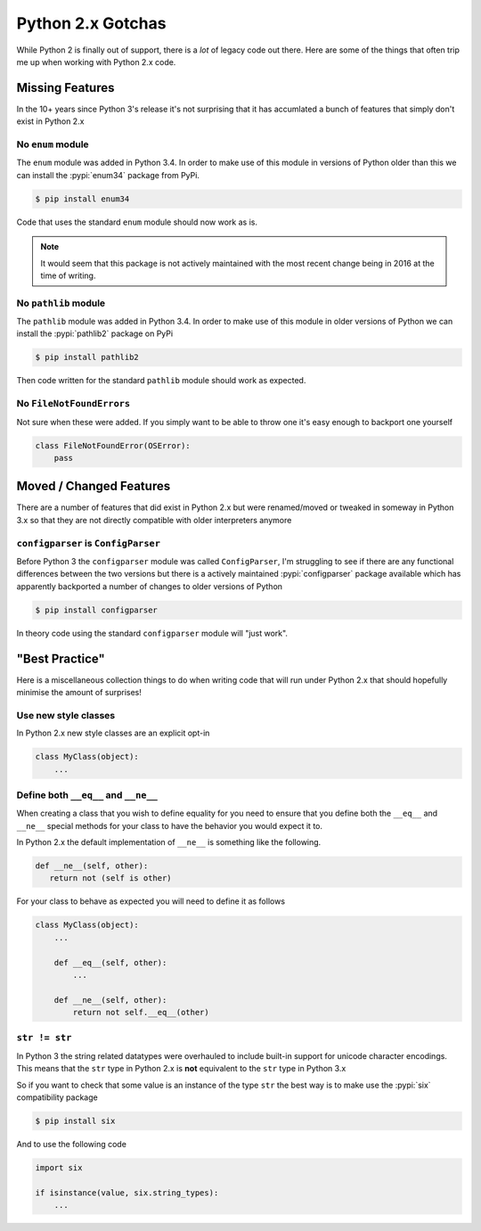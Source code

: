 Python 2.x Gotchas
==================

While Python 2 is finally out of support, there is a *lot* of legacy code out there.
Here are some of the things that often trip me up when working with Python 2.x code.

Missing Features
----------------

In the 10+ years since Python 3's release it's not surprising that it has
accumlated a bunch of features that simply don't exist in Python 2.x

No ``enum`` module
^^^^^^^^^^^^^^^^^^

The ``enum`` module was added in Python 3.4. In order to make use of this module
in versions of Python older than this we can install the :pypi:`enum34` package from
PyPi.

.. code-block:: console

   $ pip install enum34

Code that uses the standard ``enum`` module should now work as is.

.. note:: 

   It would seem that this package is not actively maintained with the most
   recent change being in 2016 at the time of writing.

No ``pathlib`` module
^^^^^^^^^^^^^^^^^^^^^

The ``pathlib`` module was added in Python 3.4. In order to make use of this
module in older versions of Python we can install the :pypi:`pathlib2` package on PyPi

.. code-block:: console

   $ pip install pathlib2

Then code written for the standard ``pathlib`` module should work as expected.

No ``FileNotFoundErrors``
^^^^^^^^^^^^^^^^^^^^^^^^^

Not sure when these were added. If you simply want to be able to throw one it's
easy enough to backport one yourself

.. code-block:: python

   class FileNotFoundError(OSError):
       pass

Moved / Changed Features
------------------------

There are a number of features that did exist in Python 2.x but were
renamed/moved or tweaked in someway in Python 3.x so that they are not directly
compatible with older interpreters anymore

``configparser`` is ``ConfigParser``
^^^^^^^^^^^^^^^^^^^^^^^^^^^^^^^^^^^^

Before Python 3 the ``configparser`` module was called ``ConfigParser``, I'm
struggling to see if there are any functional differences between the two
versions but there is a actively maintained :pypi:`configparser` package available which
has apparently backported a number of changes to older versions of Python

.. code-block:: console

   $ pip install configparser

In theory code using the standard ``configparser`` module will "just work".

"Best Practice"
---------------

Here is a miscellaneous collection things to do when writing code that will run
under Python 2.x that should hopefully minimise the amount of surprises!


Use new style classes
^^^^^^^^^^^^^^^^^^^^^

In Python 2.x new style classes are an explicit opt-in

.. code-block:: python

   class MyClass(object):
       ...

Define both ``__eq__`` and ``__ne__`` 
^^^^^^^^^^^^^^^^^^^^^^^^^^^^^^^^^^^^^

When creating a class that you wish to define equality for you need to ensure
that you define both the ``__eq__`` and ``__ne__`` special methods for your class to
have the behavior you would expect it to.

In Python 2.x the default implementation of ``__ne__`` is something like the
following.

.. code-block:: python

   def __ne__(self, other):
      return not (self is other)

For your class to behave as expected you will need to define it as follows

.. code-block:: python

   class MyClass(object):
       ...

       def __eq__(self, other):
           ...

       def __ne__(self, other):
           return not self.__eq__(other)

``str != str``
^^^^^^^^^^^^^^

In Python 3 the string related datatypes were overhauled to include built-in
support for unicode character encodings. This means that the ``str`` type in
Python 2.x is **not** equivalent to the ``str`` type in Python 3.x

So if you want to check that some value is an instance of the type ``str`` the
best way is to make use the :pypi:`six` compatibility package

.. code-block:: console

   $ pip install six

And to use the following code

.. code-block:: python

   import six

   if isinstance(value, six.string_types):
       ...